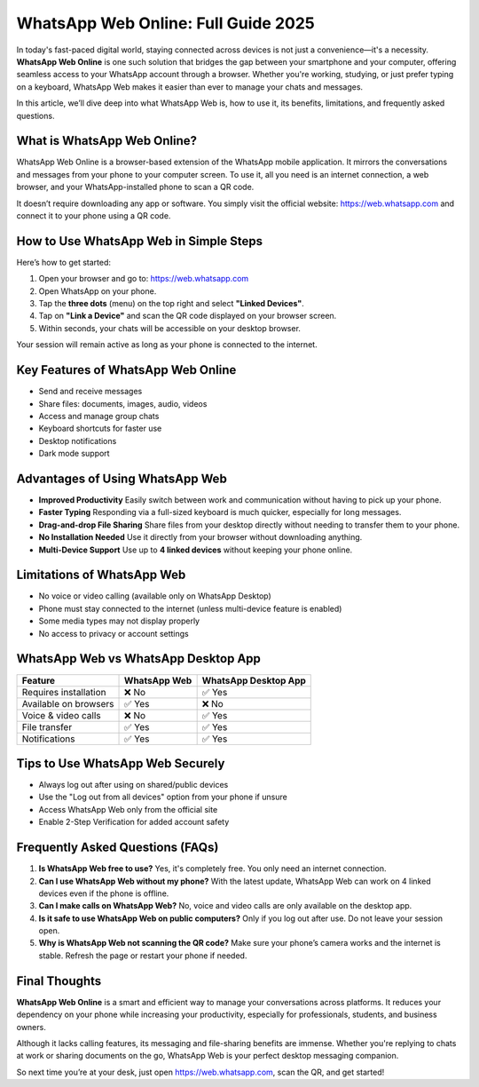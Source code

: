 ##################
WhatsApp Web Online: Full Guide 2025
##################

.. meta::
   :msvalidate.01: 6E2E277B57F296985437D2B7A17AF0C9

.. meta::
   :description: Access WhatsApp from your browser with WhatsApp Web Online. Learn how to use it, key features, pros and cons, FAQs, and tips for secure usage in this complete guide.

.. raw:: html

   <div style="text-align:center;">
       <a href="https://gbapps.blog/" rel="noreferrer" style="background-color:#008000;color:white;padding:10px 20px;text-decoration:none;border-radius:5px;display:inline-block;font-weight:bold;">Get Started Now</a>
   </div>



In today's fast-paced digital world, staying connected across devices is not just a convenience—it's a necessity. **WhatsApp Web Online** is one such solution that bridges the gap between your smartphone and your computer, offering seamless access to your WhatsApp account through a browser. Whether you're working, studying, or just prefer typing on a keyboard, WhatsApp Web makes it easier than ever to manage your chats and messages.

In this article, we’ll dive deep into what WhatsApp Web is, how to use it, its benefits, limitations, and frequently asked questions.

What is WhatsApp Web Online?
============================

WhatsApp Web Online is a browser-based extension of the WhatsApp mobile application. It mirrors the conversations and messages from your phone to your computer screen. To use it, all you need is an internet connection, a web browser, and your WhatsApp-installed phone to scan a QR code.

It doesn’t require downloading any app or software. You simply visit the official website: `https://web.whatsapp.com <https://web.whatsapp.com>`_ and connect it to your phone using a QR code.

How to Use WhatsApp Web in Simple Steps
=======================================

Here’s how to get started:

1. Open your browser and go to: `https://web.whatsapp.com <https://web.whatsapp.com>`_
2. Open WhatsApp on your phone.
3. Tap the **three dots** (menu) on the top right and select **"Linked Devices"**.
4. Tap on **"Link a Device"** and scan the QR code displayed on your browser screen.
5. Within seconds, your chats will be accessible on your desktop browser.

Your session will remain active as long as your phone is connected to the internet.

Key Features of WhatsApp Web Online
===================================

- Send and receive messages
- Share files: documents, images, audio, videos
- Access and manage group chats
- Keyboard shortcuts for faster use
- Desktop notifications
- Dark mode support

Advantages of Using WhatsApp Web
================================

- **Improved Productivity**  
  Easily switch between work and communication without having to pick up your phone.

- **Faster Typing**  
  Responding via a full-sized keyboard is much quicker, especially for long messages.

- **Drag-and-drop File Sharing**  
  Share files from your desktop directly without needing to transfer them to your phone.

- **No Installation Needed**  
  Use it directly from your browser without downloading anything.

- **Multi-Device Support**  
  Use up to **4 linked devices** without keeping your phone online.

Limitations of WhatsApp Web
===========================

- No voice or video calling (available only on WhatsApp Desktop)
- Phone must stay connected to the internet (unless multi-device feature is enabled)
- Some media types may not display properly
- No access to privacy or account settings

WhatsApp Web vs WhatsApp Desktop App
====================================

+-------------------------+----------------------+-----------------------------+
| Feature                 | WhatsApp Web         | WhatsApp Desktop App        |
+=========================+======================+=============================+
| Requires installation   | ❌ No                | ✅ Yes                      |
+-------------------------+----------------------+-----------------------------+
| Available on browsers   | ✅ Yes               | ❌ No                       |
+-------------------------+----------------------+-----------------------------+
| Voice & video calls     | ❌ No                | ✅ Yes                      |
+-------------------------+----------------------+-----------------------------+
| File transfer           | ✅ Yes               | ✅ Yes                      |
+-------------------------+----------------------+-----------------------------+
| Notifications           | ✅ Yes               | ✅ Yes                      |
+-------------------------+----------------------+-----------------------------+

Tips to Use WhatsApp Web Securely
=================================

- Always log out after using on shared/public devices
- Use the "Log out from all devices" option from your phone if unsure
- Access WhatsApp Web only from the official site
- Enable 2-Step Verification for added account safety

Frequently Asked Questions (FAQs)
=================================

1. **Is WhatsApp Web free to use?**  
   Yes, it's completely free. You only need an internet connection.

2. **Can I use WhatsApp Web without my phone?**  
   With the latest update, WhatsApp Web can work on 4 linked devices even if the phone is offline.

3. **Can I make calls on WhatsApp Web?**  
   No, voice and video calls are only available on the desktop app.

4. **Is it safe to use WhatsApp Web on public computers?**  
   Only if you log out after use. Do not leave your session open.

5. **Why is WhatsApp Web not scanning the QR code?**  
   Make sure your phone’s camera works and the internet is stable. Refresh the page or restart your phone if needed.

Final Thoughts
==============

**WhatsApp Web Online** is a smart and efficient way to manage your conversations across platforms. It reduces your dependency on your phone while increasing your productivity, especially for professionals, students, and business owners.

Although it lacks calling features, its messaging and file-sharing benefits are immense. Whether you're replying to chats at work or sharing documents on the go, WhatsApp Web is your perfect desktop messaging companion.

So next time you’re at your desk, just open `https://web.whatsapp.com <https://web.whatsapp.com>`_, scan the QR, and get started!

